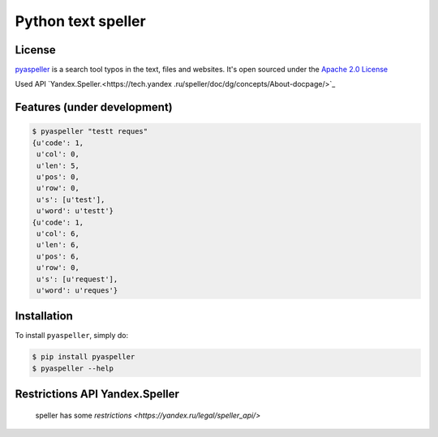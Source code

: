Python text speller
===================

|Build Status| |Coverage Status| |Code Climate| |Gitter Chat|

|PyPI badge| |Installs badge| |Wheel badge| |License badge| |Doc badge|


License
-------

`pyaspeller`_ is a search tool typos in the text, files and websites.
It's open sourced under the
`Apache 2.0 License <http://www.apache.org/licenses/LICENSE-2.0>`_

Used API `Yandex.Speller.<https://tech.yandex
.ru/speller/doc/dg/concepts/About-docpage/>`_

.. _pyaspeller: https://github.com/oriontvv/pyaspeller
.. _Apache 2.0 License: http://www.apache.org/licenses/LICENSE-2.0

Features (under development)
----------------------------

.. code-block:: bash

    $ pyaspeller "testt reques"
    {u'code': 1,
     u'col': 0,
     u'len': 5,
     u'pos': 0,
     u'row': 0,
     u's': [u'test'],
     u'word': u'testt'}
    {u'code': 1,
     u'col': 6,
     u'len': 6,
     u'pos': 6,
     u'row': 0,
     u's': [u'request'],
     u'word': u'reques'}


Installation
------------

To install ``pyaspeller``, simply do:

.. code-block:: bash

    $ pip install pyaspeller
    $ pyaspeller --help


Restrictions API Yandex.Speller
-------------------------------
    speller has some `restrictions <https://yandex.ru/legal/speller_api/>`


.. |Gitter Chat| image:: https://badges.gitter.im/Join%20Chat.svg
    :target: https://gitter.im/oriontvv/pyaspeller?utm_source=badge&utm_medium=badge&utm_campaign=pr-badge&utm_content=badge
    :alt: Join the chat at https://gitter.im/oriontvv/pyaspeller

.. |Build Status| image:: https://secure.travis-ci.org/oriontvv/pyaspeller.png
    :target:  https://secure.travis-ci.org/oriontvv/pyaspeller
    :alt: Build Status

.. |Coverage Status| image:: https://img.shields.io/coveralls/oriontvv/pyaspeller.svg
    :target: https://coveralls.io/r/oriontvv/pyaspeller
    :alt: Coverage Status

.. |Code Climate| image:: https://codeclimate.com/github/oriontvv/pyaspeller/badges/gpa.svg
    :target:  https://codeclimate.com/github/oriontvv/pyaspeller
    :alt: Code Climate

.. |PyPI badge| image:: http://img.shields.io/pypi/v/pyaspeller.svg?style=flat
    :target: http://badge.fury.io/py/pyaspeller
    :alt: PyPI

.. |Installs badge| image:: http://img.shields.io/pypi/dm/pyaspeller.svg?style=flat
    :target: https://crate.io/packages/pyaspeller/
    :alt: Installs

.. |Wheel badge| image:: http://img.shields.io/badge/wheel-yes-green.svg?style=flat
    :alt: Whell support

.. |License badge| image:: http://img.shields.io/badge/license-Apache%202.0-green.svg?style=flat
    :alt: license

.. |Doc badge| image:: https://readthedocs.org/projects/pyaspeller/badge/?version=latest
    :target: https://readthedocs.org/projects/pyaspeller/?badge=latest
    :alt: Documentation Status